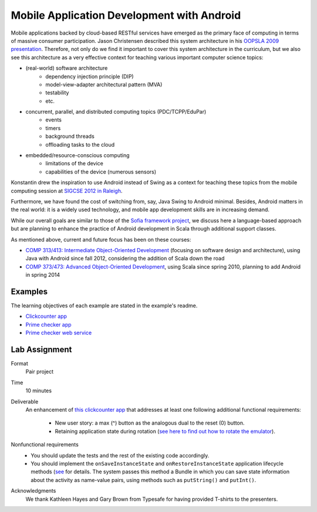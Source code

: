 Mobile Application Development with Android
===========================================

Mobile applications backed by cloud-based RESTful services have emerged as the
primary face of computing in terms of massive consumer
participation. Jason Christensen described this system architecture in
his `OOPSLA 2009 presentation <http://www.slideshare.net/jasonc411/oopsla-2009-combining-rest-and-cloud-a-practitioners-report>`_.
Therefore, not only do we find it important to cover this system
architecture in the curriculum, but we also see this architecture as a
very effective context for teaching various important computer science topics:

- (real-world) software architecture
    + dependency injection principle (DIP)
    + model-view-adapter architectural pattern (MVA)
    + testability
    + etc.
- concurrent, parallel, and distributed computing topics (PDC/TCPP/EduPar)
    + events
    + timers
    + background threads
    + offloading tasks to the cloud
- embedded/resource-conscious computing
    + limitations of the device
    + capabilities of the device (numerous sensors)

Konstantin drew the inspiration to use Android instead of Swing as a
context for teaching these topics from the mobile computing session at
`SIGCSE 2012 in Raleigh <http://www.sigcse.org/sigcse2012>`_.

Furthermore, we have found the cost of switching from, say, Java Swing
to Android minimal. Besides, Android matters in the real world: it is
a widely used technology, and mobile app development skills are in
increasing demand.

While our overall goals are similar to those of the 
`Sofia framework project <http://sofia.cs.vt.edu/sofia-2114/book>`_, we 
discuss here a language-based approach but are planning to enhance the 
practice of Android development in Scala through additional support classes.
 
As mentioned above, current and future focus has been on these courses:

- `COMP 313/413: Intermediate Object-Oriented Development <http://laufer.cs.luc.edu/teaching/313>`_ 
  (focusing on software design and architecture), using Java with Android since fall 2012,
  considering the addition of Scala down the road
- `COMP 373/473: Advanced Object-Oriented Development <http://laufer.cs.luc.edu/teaching/473>`_,   using Scala since spring 2010, planning to add Android in spring 2014

Examples
--------

The learning objectives of each example are stated in the example's
readme.

- `Clickcounter app <https://bitbucket.org/loyolachicagocs_plsystems/clickcounter-android-scala>`_
- `Prime checker app <https://bitbucket.org/loyolachicagocs_plsystems/primenumbers-android-scala>`_
- `Prime checker web service <https://bitbucket.org/loyolachicagocs_distributed/primenumbers-spray-scala>`_

Lab Assignment
--------------

Format
  Pair project

Time
  10 minutes

Deliverable
  An enhancement of `this clickcounter app <https://bitbucket.org/loyolachicagocs_plsystems/clickcounter-android-scala>`_
  that addresses at least one following additional functional requirements:

    - New user story: a max (^) button as the analogous dual to the
      reset (0) button. 
    - Retaining application state during rotation (`see here to find out how to rotate the emulator <http://stackoverflow.com/questions/3916096/android-avd-rotate-portrait-landscape-how>`_).

Nonfunctional requirements
     - You should update the tests and the rest of the existing code accordingly.
     - You should implement the
       ``onSaveInstanceState`` and ``onRestoreInstanceState``
       application lifecycle methods 
       (`see <http://developer.android.com/guide/components/activities.html#SavingActivityState>`_
       for details. The system passes this method a Bundle in which
       you can save state information about the activity as name-value
       pairs, using methods such as ``putString()`` and ``putInt()``.

Acknowledgments
  We thank Kathleen Hayes and Gary Brown from Typesafe for
  having provided T-shirts to the presenters.
